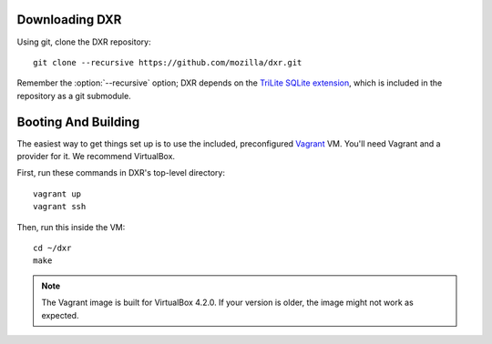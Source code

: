 Downloading DXR
===============

Using git, clone the DXR repository::

   git clone --recursive https://github.com/mozilla/dxr.git

Remember the :option:`--recursive` option; DXR depends on the `TriLite SQLite
extension`_, which is included in the repository as a git submodule.


Booting And Building
====================

The easiest way to get things set up is to use the included, preconfigured
Vagrant_ VM. You'll need Vagrant and a provider for it. We recommend VirtualBox.

First, run these commands in DXR's top-level directory::

   vagrant up
   vagrant ssh

Then, run this inside the VM::

   cd ~/dxr
   make

.. note::

   The Vagrant image is built for VirtualBox 4.2.0.  If your version is older,
   the image might not work as expected.


.. _TriLite SQLite extension: https://github.com/jonasfj/trilite

.. _Vagrant: http://www.vagrantup.com/
